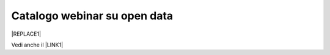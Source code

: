 
.. _h3f4e2050773625516d58407f1713796c:

Catalogo webinar su open data
*****************************


|REPLACE1|

Vedi anche il \ |LINK1|\ 

.. bottom of content


.. |REPLACE1| raw:: html

    <iframe width="100%" height="600px" frameBorder="0" src="https://docs.google.com/spreadsheets/d/e/2PACX-1vTOW_zpOlpJh1mLc4vPIBm6Xq7GQNkRiicl4Gt39aU3lbVLhEOzn7x4Myg-m9yFU_RBHzrXIRBEQtBH/pubhtml"></iframe>

.. |LINK1| raw:: html

    <a href="https://sites.google.com/view/opendataformazione" target="_blank">portale didattico sugli open data</a>


